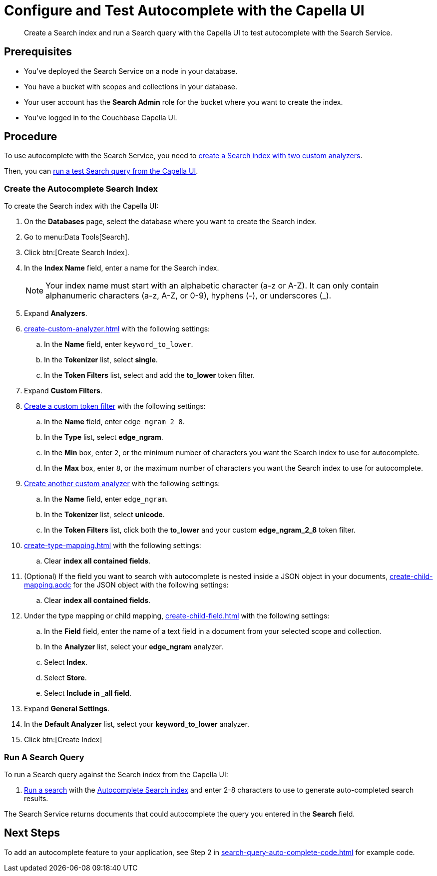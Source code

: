 = Configure and Test Autocomplete with the Capella UI
:page-topic-type: guide 
:description: Create a Search index and run a Search query with the Capella UI to test autocomplete with the Search Service.

[abstract]
{description}

== Prerequisites 

* You've deployed the Search Service on a node in your database. 

* You have a bucket with scopes and collections in your database. 

* Your user account has the *Search Admin* role for the bucket where you want to create the index. 

* You've logged in to the Couchbase Capella UI. 
 

== Procedure 

To use autocomplete with the Search Service, you need to <<search-index,create a Search index with two custom analyzers>>.

Then, you can <<run-query,run a test Search query from the Capella UI>>.  

[#search-index]
=== Create the Autocomplete Search Index

To create the Search index with the Capella UI:

. On the *Databases* page, select the database where you want to create the Search index. 
. Go to menu:Data Tools[Search].
. Click btn:[Create Search Index].
. In the *Index Name* field, enter a name for the Search index. 
+
NOTE: Your index name must start with an alphabetic character (a-z or A-Z). It can only contain alphanumeric characters (a-z, A-Z, or 0-9), hyphens (-), or underscores (_).
. Expand *Analyzers*. 
. xref:create-custom-analyzer.adoc[] with the following settings:
.. In the *Name* field, enter `keyword_to_lower`.
.. In the *Tokenizer* list, select *single*. 
.. In the *Token Filters* list, select and add the *to_lower* token filter. 
. Expand *Custom Filters*. 
. xref:create-custom-token-filter.adoc#edge-ngram[Create a custom token filter] with the following settings: 
.. In the *Name* field, enter `edge_ngram_2_8`. 
.. In the *Type* list, select *edge_ngram*.
.. In the *Min* box, enter `2`, or the minimum number of characters you want the Search index to use for autocomplete.
.. In the *Max* box, enter `8`, or the maximum number of characters you want the Search index to use for autocomplete.
. xref:create-custom-analyzer.adoc[Create another custom analyzer] with the following settings:
.. In the *Name* field, enter `edge_ngram`.
.. In the *Tokenizer* list, select *unicode*.  
.. In the *Token Filters* list, click both the *to_lower* and your custom *edge_ngram_2_8* token filter.
. xref:create-type-mapping.adoc[] with the following settings: 
.. Clear *index all contained fields*.
. (Optional) If the field you want to search with autocomplete is nested inside a JSON object in your documents, xref:create-child-mapping.aodc[] for the JSON object with the following settings: 
.. Clear *index all contained fields*.
. Under the type mapping or child mapping, xref:create-child-field.adoc[] with the following settings:
.. In the *Field* field, enter the name of a text field in a document from your selected scope and collection. 
.. In the *Analyzer* list, select your *edge_ngram* analyzer. 
.. Select *Index*.
.. Select *Store*. 
.. Select *Include in _all field*. 
. Expand *General Settings*. 
. In the *Default Analyzer* list, select your *keyword_to_lower* analyzer. 
. Click btn:[Create Index]

[#run-query]
=== Run A Search Query

To run a Search query against the Search index from the Capella UI: 

. xref:simple-search-ui.adoc[Run a search] with the <<search-index,Autocomplete Search index>> and enter 2-8 characters to use to generate auto-completed search results. 

The Search Service returns documents that could autocomplete the query you entered in the *Search* field. 

== Next Steps

To add an autocomplete feature to your application, see Step 2 in xref:search-query-auto-complete-code.adoc[] for example code. 
